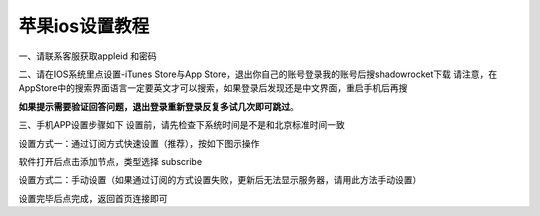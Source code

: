 苹果ios设置教程
================
一、请联系客服获取appleid 和密码

二、请在IOS系统里点设置-iTunes Store与App Store，退出你自己的账号登录我的账号后搜shadowrocket下载
请注意，在AppStore中的搜索界面语言一定要英文才可以搜索，如果登录后发现还是中文界面，重启手机后再搜

**如果提示需要验证回答问题，退出登录重新登录反复多试几次即可跳过**。

.. image::  /images/ios-1.jpg

三、手机APP设置步骤如下
设置前，请先检查下系统时间是不是和北京标准时间一致

设置方式一：通过订阅方式快速设置（推荐），按如下图示操作

软件打开后点击添加节点，类型选择 subscribe

.. image::  /images/ios-2.png

设置方式二：手动设置（如果通过订阅的方式设置失败，更新后无法显示服务器，请用此方法手动设置）

.. image::  /images/ios-3.jpg

设置完毕后点完成，返回首页连接即可